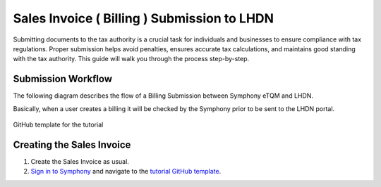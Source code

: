 Sales Invoice ( Billing ) Submission to LHDN
==========

Submitting documents to the tax authority is a crucial task for individuals and businesses to ensure compliance with tax regulations. Proper submission helps avoid penalties, ensures accurate tax calculations, and maintains good standing with the tax authority. This guide will walk you through the process step-by-step.

Submission Workflow
--------------------------------

The following diagram describes the flow of a Billing Submission between Symphony eTQM and LHDN.
 
Basically, when a user creates a billing it will be checked by the Symphony prior to be sent to the LHDN portal. 

.. figure:: images/lhdn_billworkflow.jpg
   :width: 80%
   :align: center
   :alt: GitHub template for the tutorial

   GitHub template for the tutorial

Creating the Sales Invoice
--------------------------------

#. Create the Sales Invoice as usual. 

#. `Sign in to Symphony <http://symphony.metqm.com:8600/symphony>`_ and navigate to the `tutorial GitHub template <https://github.com/readthedocs/tutorial-template/>`_.
